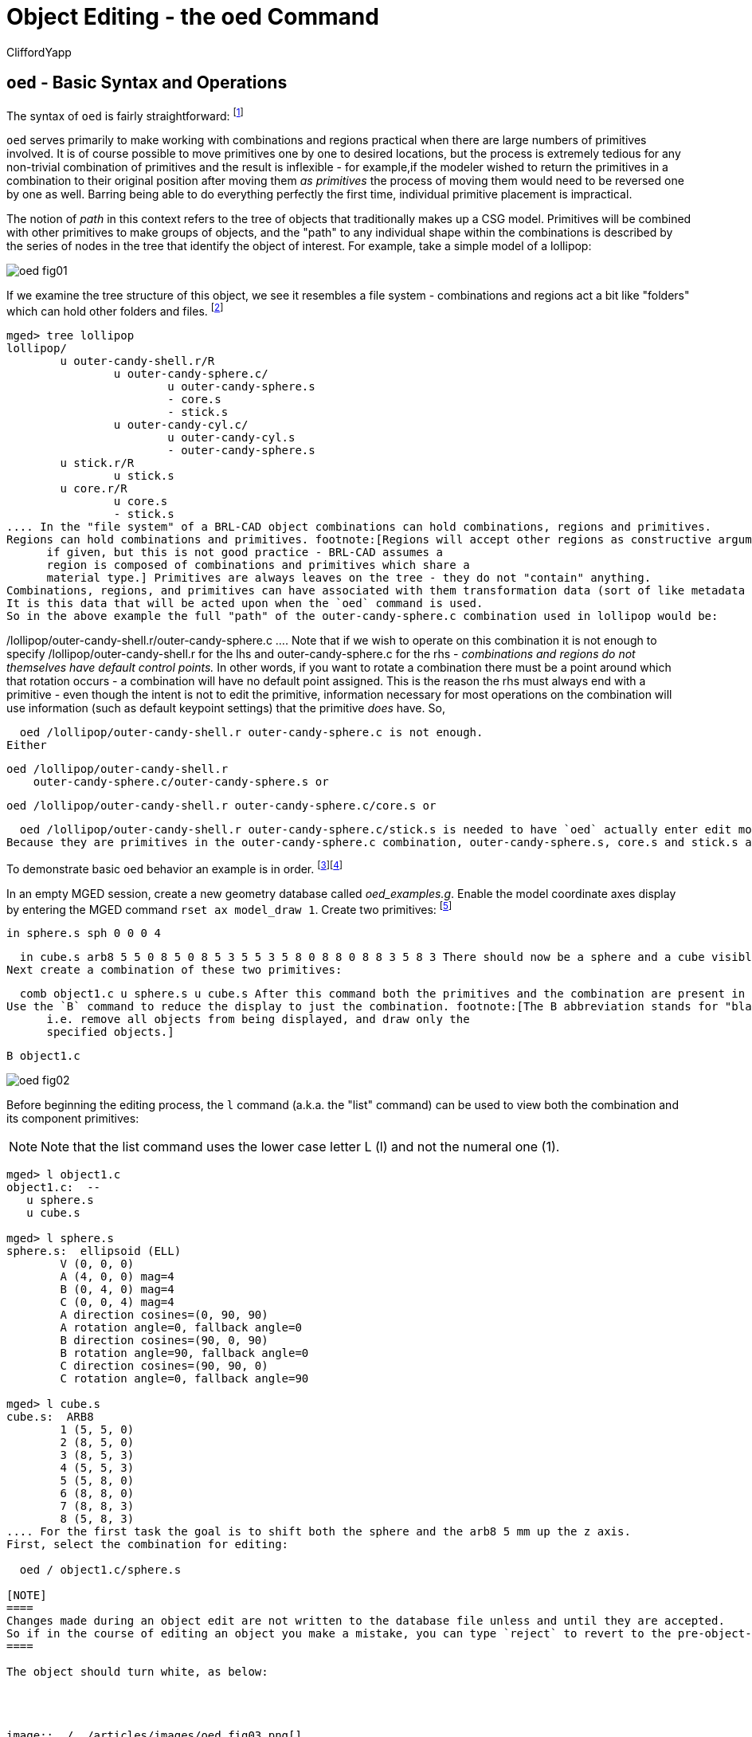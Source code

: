 = Object Editing - the oed Command
CliffordYapp

[[_oed_basic_syntax_and_operations]]
== `oed` - Basic Syntax and Operations

The syntax of `oed` is fairly straightforward: footnote:[Note: lhs is an abbreviation for left
      hand side and rhs similarly stands for right hand side, given the
      assumption that a path is displayed as an ASCII stream with left
      to right text orientation (e.g. /toplevel/level-1/level-2/etc.)]
// <cmdsynopsis sepchar=" ">
//       <command>oed</command>
//       <arg choice="req" rep="norepeat"><replaceable>path_lhs</replaceable></arg>
//       <arg choice="req" rep="norepeat"><replaceable>path_rhs</replaceable></arg>
//     </cmdsynopsis>

`oed` serves primarily to make working with combinations and regions practical when there are large numbers of primitives involved.
It is of course possible to move primitives one by one to desired locations, but the process is extremely tedious for any non-trivial combination of primitives and the result is inflexible - for example,if the modeler wished to return the primitives in a combination to their original position after moving them _as primitives_ the process of moving them would need to be reversed one by one as well.
Barring being able to do everything perfectly the first time, individual primitive placement is impractical.

The notion of _path_ in this context refers to the tree of objects that traditionally makes up a CSG model.
Primitives will be combined with other primitives to make groups of objects, and the "path" to any individual shape within the combinations is described by the series of nodes in the tree that identify the object of interest.
For example, take a simple model of a lollipop:




image::../../articles/images/oed_fig01.png[]

If we examine the tree structure of this object, we see it resembles a file system - combinations and regions act a bit like "folders" which can hold other folders and files. footnote:[When tree structures are displayed, a "/" suffix denotes
      a combination and a "/R" denotes a combination that is a region.]

....

mged> tree lollipop
lollipop/
	u outer-candy-shell.r/R
		u outer-candy-sphere.c/
			u outer-candy-sphere.s
			- core.s
			- stick.s
		u outer-candy-cyl.c/
			u outer-candy-cyl.s
			- outer-candy-sphere.s
	u stick.r/R
		u stick.s
	u core.r/R
		u core.s
		- stick.s
.... In the "file system" of a BRL-CAD object combinations can hold combinations, regions and primitives.
Regions can hold combinations and primitives. footnote:[Regions will accept other regions as constructive arguments
      if given, but this is not good practice - BRL-CAD assumes a
      region is composed of combinations and primitives which share a
      material type.] Primitives are always leaves on the tree - they do not "contain" anything.
Combinations, regions, and primitives can have associated with them transformation data (sort of like metadata in a file system) that tells BRL-CAD how to manipulate the combination, region, or primitive in question.
It is this data that will be acted upon when the `oed` command is used.
So in the above example the full "path" of the outer-candy-sphere.c combination used in lollipop would be: 

....

/lollipop/outer-candy-shell.r/outer-candy-sphere.c
.... Note that if we wish to operate on this combination it is not enough to specify /lollipop/outer-candy-shell.r for the lhs and outer-candy-sphere.c for the rhs - _combinations and
    regions do not themselves have default control points._ In other words, if you want to rotate a combination there must be a point around which that rotation occurs - a combination will have no default point assigned.
This is the reason the rhs must always end with a  primitive - even though the intent is not to edit the primitive, information necessary for most operations on the combination will use information (such as default keypoint settings) that the primitive _does_ have.
So, 

  oed /lollipop/outer-candy-shell.r outer-candy-sphere.c is not enough.
Either 

  oed /lollipop/outer-candy-shell.r
      outer-candy-sphere.c/outer-candy-sphere.s or 

  oed /lollipop/outer-candy-shell.r outer-candy-sphere.c/core.s or 

  oed /lollipop/outer-candy-shell.r outer-candy-sphere.c/stick.s is needed to have `oed` actually enter edit mode on lollipop's outer-candy-sphere.c.
Because they are primitives in the outer-candy-sphere.c combination, outer-candy-sphere.s, core.s and stick.s are all legal - there will be illustrations later of the consequences of different primitive choices.

To demonstrate basic `oed` behavior an example is in order. footnote:[Bear in mind that these examples will be using very basic
      primitives for the sake of simplicity and it is not guaranteed
      that they will behave well for things like raytracing. In this
      document raytraced screenshots are included to aid visualization.
      Most of them are simple but there are sometimes a number of extra
      steps needed to actually allow the objects to be raytraced with
      the results seen here.]footnote:[path_lhs will be set to "/" for these
      simple cases - this means either we will be working with
      combinations that are not contained within any other combination/region
      or the intent is to transform every instance of
      the combination/region present regardless of where it appears in the
      tree structure.  "/" denotes the toplevel lhs path, or the "root of all
      trees" in the database.  Because every object in the database exists
      "on its own" at the top level as well as inside tree structures,
      operating on any object with a "/" path_lhs will always edit the matrix
      associated with that particular combination/region independently
      of any other transformations applied within tree structures.]

In an empty MGED session, create a new geometry database called __oed_examples.g__.
Enable the model coordinate axes display by entering the MGED command ``rset ax model_draw 1``.
Create two primitives: footnote:[This document will respect the normal BRL-CAD naming
      convention: use the .s extension for primitives, the .c
      extension for combinations below regions, and the .r extension
      for regions.  Combinations above regions have no extension.]

  in sphere.s sph 0 0 0 4

  in cube.s arb8 5 5 0 8 5 0 8 5 3 5 5 3 5 8 0 8 8 0 8 8 3 5 8 3 There should now be a sphere and a cube visible on the screen.
Next create a combination of these two primitives: 

  comb object1.c u sphere.s u cube.s After this command both the primitives and the combination are present in the display, which will result in overlaps.
Use the `B` command to reduce the display to just the combination. footnote:[The B abbreviation stands for "blast" -
      i.e. remove all objects from being displayed, and draw only the
      specified objects.]

  B object1.c




image::../../articles/images/oed_fig02.png[]

Before beginning the editing process, the `l` command (a.k.a.
the "list" command) can be used to view both the combination and its component primitives: 

[NOTE]
====
Note that the list command uses the lower case letter L (l) and not the numeral one (1).
====

....

mged> l object1.c
object1.c:  --
   u sphere.s
   u cube.s

mged> l sphere.s
sphere.s:  ellipsoid (ELL)
	V (0, 0, 0)
	A (4, 0, 0) mag=4
	B (0, 4, 0) mag=4
	C (0, 0, 4) mag=4
	A direction cosines=(0, 90, 90)
	A rotation angle=0, fallback angle=0
	B direction cosines=(90, 0, 90)
	B rotation angle=90, fallback angle=0
	C direction cosines=(90, 90, 0)
	C rotation angle=0, fallback angle=90

mged> l cube.s
cube.s:  ARB8
	1 (5, 5, 0)
	2 (8, 5, 0)
	3 (8, 5, 3)
	4 (5, 5, 3)
	5 (5, 8, 0)
	6 (8, 8, 0)
	7 (8, 8, 3)
	8 (5, 8, 3)
.... For the first task the goal is to shift both the sphere and the arb8 5 mm up the z axis.
First, select the combination for editing: 

  oed / object1.c/sphere.s

[NOTE]
====
Changes made during an object edit are not written to the database file unless and until they are accepted.
So if in the course of editing an object you make a mistake, you can type `reject` to revert to the pre-object-edit-mode values and exit object edit mode. 
====

The object should turn white, as below:




image::../../articles/images/oed_fig03.png[]

Once selected, use the `translate` command to shift the combination up the z axis. 

  translate 0 0 5 Both the sphere and the cube should have shifted together.




image::../../articles/images/oed_fig04.png[]

To accept the edit and end object edit mode type ``accept``: 

  accept




image::../../articles/images/oed_fig05.png[]

Now, use `l` to again examine the combination and its component primitives. 

....

mged> l object1.c
object1.c:  --
   u sphere.s [0,0,5]
   u cube.s [0,0,5]

mged> l sphere.s
sphere.s:  ellipsoid (ELL)
	V (0, 0, 0)
	A (4, 0, 0) mag=4
	B (0, 4, 0) mag=4
	C (0, 0, 4) mag=4
	A direction cosines=(0, 90, 90)
	A rotation angle=0, fallback angle=0
	B direction cosines=(90, 0, 90)
	B rotation angle=90, fallback angle=0
	C direction cosines=(90, 90, 0)
	C rotation angle=0, fallback angle=90

mged> l cube.s
cube.s:  ARB8
	1 (5, 5, 0)
	2 (8, 5, 0)
	3 (8, 5, 3)
	4 (5, 5, 3)
	5 (5, 8, 0)
	6 (8, 8, 0)
	7 (8, 8, 3)
	8 (5, 8, 3)
....

Notice that the primitives have not changed, but the combination now contains additional information.
It has recorded that both sphere.s and cube.s have been shifted up the z axis 5 mm.
Select object1.c again and apply a rotation as well: 

  oed / object1.c/sphere.s

  rot 0 0 90

  accept




image::../../articles/images/oed_fig06.png[]

Another check with `l` shows still more information stored at the combination level, but the primitives are again unchanged. 

....

mged> l object1.c
object1.c:  --
   u sphere.s az=90, el=0,  [0,0,5]
   u cube.s az=90, el=0,  [0,0,5]

mged> l sphere.s
sphere.s:  ellipsoid (ELL)
	V (0, 0, 0)
	A (4, 0, 0) mag=4
	B (0, 4, 0) mag=4
	C (0, 0, 4) mag=4
	A direction cosines=(0, 90, 90)
	A rotation angle=0, fallback angle=0
	B direction cosines=(90, 0, 90)
	B rotation angle=90, fallback angle=0
	C direction cosines=(90, 90, 0)
	C rotation angle=0, fallback angle=90

mged> l cube.s
cube.s:  ARB8
	1 (5, 5, 0)
	2 (8, 5, 0)
	3 (8, 5, 3)
	4 (5, 5, 3)
	5 (5, 8, 0)
	6 (8, 8, 0)
	7 (8, 8, 3)
	8 (5, 8, 3)
....

What if a modeler DID want the primitives to be the elements changed?  There exists a command called `push` that will perform this operation.
(So called because it "pushes" the transformations at the upper levels down to the primitives.)  Be warned that this change, once done, is difficult to undo.
Witness its effect on this example: 

  push object1.c

....

mged> l object1.c
object1.c:  --
   u sphere.s
   u cube.s

mged> l sphere.s
sphere.s:  ellipsoid (ELL)
	V (0, 0, 5)
	A (0, -4, 0) mag=4
	B (4, 0, 0) mag=4
	C (0, 0, 4) mag=4
	A direction cosines=(90, 180, 90)
	A rotation angle=270, fallback angle=0
	B direction cosines=(0, 90, 90)
	B rotation angle=0, fallback angle=0
	C direction cosines=(90, 90, 0)
	C rotation angle=0, fallback angle=90

mged> l cube.s
cube.s:  ARB8
	1 (5, -5, 5)
	2 (5, -8, 5)
	3 (5, -8, 8)
	4 (5, -5, 8)
	5 (8, -5, 5)
	6 (8, -8, 5)
	7 (8, -8, 8)
	8 (8, -5, 8)
.... Now the primitives have changed, and the combination is back to being just a boolean operation on primitives.
These operations COULD be undone, but there is no equivalent "pull" command to automatically undo them.
By design, `push` replaces the stored transformations by their results and removes the transformation information.
This means reversing a `push` requires additional transformations and another push to return things to their original state.
Any complex sequence of transformations becomes hard to undo - use `push` with care!

[[_right_hand_path_section]]
== Right Hand Path Selection - Reasons andImplications

Notice in the previous section that sphere.s was selected when using the `oed` command as part of the path_rhs.
What would the impact have been had cube.s been selected instead? 

Using the commands shown below, clear the old object1.c tree from MGED, re-insert the primitives, and make a combination as before.
This time make two objects using the same primitives, for later use.
At the moment, only the object2.c combination will be displayed. 

  killtree object1.c

  in sphere.s sph 0 0 0 4

  in cube.s arb8 5 5 0 8 5 0 8 5 3 5 5 3 5 8 0 8 8 0 8 8 3 5 8 3

  comb object1.c u sphere.s u cube.s

  comb object2.c u sphere.s u cube.s

  B object2.c In the previous section, the `translate` command was used to shift the object up the z axis.
That was a deliberate choice - `translate` moves to an absolute rather than a relative position.
Attempt the same operation, this time with the cube.s primitive selected: 

  oed / object2.c/cube.s

  translate 0 0 5

  accept




image::../../articles/images/oed_fig07.png[]

Compare the results to the previous section.
The model is indeed shifted up the z axis, but the distance is somewhat different and the cube now has one edge lined up with the z axis.
This is how `translate` works - it interprets its arguments as a _point_ at which the object should be positioned, rather than as a vector along which it should be shifted.
(To translate the object using a vector interpretation use the `tra` command instead - its arguments  (dx, dy, dz) are treated as how far to move something relative to the current position.)   In the previous section, the sphere's origin was the reference point.
Now, the cube's first coordinate is being moved to the same absolute position - with different overall results for the model. 

As one further illustration, attempt a `rot` command with the cube selected and then again with the sphere selected: 

  oed / object2.c/cube.s

  rot 0 90 0

  accept

  oed / object2.c/sphere.s

  rot 0 90 0

  accept The first `rot` command rotated the model around a line parallel to the y axis using the first coordinate of cube.s.
The second rotation started from the results of the previous rotation and rotated again around a line parallel to the y axis, but this time using the origin of sphere.s. 

The `l` command provides a look at the final result:




image::../../articles/images/oed_fig08.png[]



....

mged> l object2.c
object2.c:  --
   u sphere.s az=180, el=0,  [-5,5,5]
   u cube.s az=180, el=0,  [-5,5,5]
....

Selection of a particular primitive when using `oed` will depend on the particular situation.
Combinations do not have control points of their own, and thus cannot provide any basis for these operations - a primitive MUST be supplied for every `oed` operation. 

[[_flexible_manipulation]]
== Flexible Manipulation with _keypoint_

It might be reasonable to expect the `oed` command to use the center of the combination bounding box as a default if no primitive is supplied and/or take as an optional parameter an explicit keypoint setting, but this is not the current behavior of BRL-CAD as of version 7.12 - a primitive is required.
As seen in the previous section, the `oed` uses the specified primitive to select a point from which translations/rotations/etc.
are defined.
BRL-CAD's term for this point is the __keypoint__.
For cases where it is not practical to select a primitive that will provide the correct keypoint, BRL-CAD does offer an option for explicitly setting the keypoint. 

For example, to rotate object2.c around the z axis intersecting point (2,2,0) the keypoint must be set explicitly - this is not a point that can be selected by identifying a primitive. 

First, check the current keypoint value: footnote:[Note that keypoint is a meaningless concept until in object
      edit mode, so the first step is to enter that mode.]

  oed / object2.c/sphere.s

  keypoint

  (null) (-5, 5, 5) In order to set a new keypoint, we simply supply an x y z style coordinate option to the keypoint command: 

  keypoint 2 2 0

  keypoint

  user-specified (2, 2, 0) Notice that the keynote report identifies this keypoint as user-specified.
Having set this new keypoint, we can now rotate about it: 

  rot 0 0 90

  accept


image::../../articles/images/oed_fig09.png[]


....

mged> l object2.c
object2.c:  --
   u sphere.s az=270, el=0,  [5,9,5]
   u cube.s az=270, el=0,  [5,9,5]
....

Notice that it is getting increasingly difficult to identify the transformations that will restore the original shape positions.
There is no keypoint history mechanism so remember to carefully track what is done if retracing the steps performed on an object is important.

[[_sub_combination_editing]]
== Sub-Combination Editing - using Left Hand PathSelection

The importance of the _path_lhs_ portion of the `oed` command is better understood in the case of more complex objects.
To illustrate such a case, a new shape and additional combination structures are added: 

  in cone.s trc -4 0 4 0 0 4 2 .01

  comb object3.c u cone.s u object1.c

  r bigobject.r u object1.c u object3.c

  B bigobject.r




image::../../articles/images/oed_fig10.png[]



....

mged> tree bigobject.r
bigobject.r/R
	u object1.c/
		u sphere.s
		u cube.s
	u object3.c/
		u cone.s
		u object1.c/
			u sphere.s
			u cube.s
....

The first goal is to translate object1.c inside bigobject.r 4mm in the positive z direction without impacting any other part of the model.
This means the object1.c inside object3.c inside bigobject.r should NOT be changed.
A first attempt might be to work directly with object1.c: 

....

mged> l object1.c
object1.c:  --
   u sphere.s
   u cube.s
....

  oed / object1.c/sphere.s

  Error: Unable to find solid matching path

An error is returned, because this command attempts to edit object1.c as a top level object and it is not currently in display as a top level object due to the previous `B` cleanup.
However, MGED does not _force_ object1.c out of the display when bigobject.r is displayed.
Assuming it was still present (simulate this by entering `B bigobject.r object1.c` into the MGED prompt) the previous command would have a different result: 

  B bigobject.r object1.c

  oed / object1.c/sphere.s




image::../../articles/images/oed_fig11.png[]

BRL-CAD is now in object edit mode, and visually it looks like it is highlighting precisely the part of the model targeted for translation.
However, when translated: 

  tra 0 0 4

  accept

  B bigobject.r object1.c




image::../../articles/images/oed_fig12.png[]

BOTH the object1.c present in bigobject.r and the definition of object1.c in object3.c have been translated - only one instance of the sphere and cube combination is visible.
This is a subtle problem, but remember the original goal was to move ONLY the object1.c inside bigobject.r - this technique moved more than that.
It would be especially problematic if a modeler didn't realize that object1.c was still in the display (assuming it is intended only as a sub-object for other objects) and the above command visually "did the right thing" - before re-running the `B` command the result would look correct.
There are two reliable hints something is wrong.
If the `l` is run on bigobject.r, no transformation matrix is observed next to object1.c: 

....

mged> l bigobject.r
bigobject.r:  REGION id=1005  (air=0, los=100, GIFTmater=1) --
   u object1.c
   u object3.c
.... and examining the `l` readout for all object1.c instances the results are identical, when the bigobject.r's object1.c was intended to change: 

....

mged> l bigobject.r/object1.c
bigobject.r/object1.c:  --
   u sphere.s [0,0,4]
   u cube.s [0,0,4]

mged> l bigobject.r/object3.c/object1.c
bigobject.r/object3.c/object1.c:  --
   u sphere.s [0,0,4]
   u cube.s [0,0,4]

mged> l object1.c
object1.c:  --
   u sphere.s [0,0,4]
   u cube.s [0,0,4]
....

The correct way to do the above task would be to use _path_lhs_ to identify precisely where the transformation is to occur.
Remember in the beginning of the article the lollipop example showed instances of lhs path usage - this is an example where it is needed.
First, object2.c must be returned to its previous position: 

  oed / object1.c/sphere.s

  tra 0 0 -4

  accept

  B bigobject.r Next the correct commands are entered: 

  oed /bigobject.r object1.c/sphere.s

  tra 0 0 4

  accept

  B bigobject.r


image::../../articles/images/oed_fig13.png[]

Visually it is already clearer - there are now two offset object1.c combinations in the display.
Repeating the `l` command also shows the expected results, with the combination showing a transformation matrix and the object1.c reports showing differences: 

....

mged> l bigobject.r
bigobject.r:  REGION id=1005  (air=0, los=100, GIFTmater=1) --
   u object1.c [0,0,4]
   u object3.c

mged> l bigobject.r/object1.c
bigobject.r/object1.c:  --
   u sphere.s [0,0,4]
   u cube.s [0,0,4]

mged> l bigobject.r/object3.c/object1.c
bigobject.r/object3.c/object1.c:  --
   u sphere.s
   u cube.s

mged> l object1.c
object1.c:  --
   u sphere.s
   u cube.s
....

There is a lot of potential here for unintended consequences.
On the other hand, in some cases the modeler may _want_ all instances of object1.c to pick up the changes.
Awareness of the dangers inherent to this type of operation is an important skill for a modeler to acquire. footnote:[(Obviously, this example was intended for behavior
      demonstration and not as an example of best-practice modeling.)]

== Summary

The major points of the `oed` command are: 

* `oed` is the standard tool when working with combinations and regions instead of primitives. 
* Object edit mode does not alter primitives directly but instead works on a transformation matrix that BRL-CAD uses when interpreting the primitive. 
* BRL-CAD requires that a primitive shape be supplied at the end of the _path_rhs_ for all object edit mode operations. 
* `push` is used to force changes corresponding to the transformation down to the primitives, but the operation is destructive in that it replaces the previous information defining the primitive. 
* _keypoint_ is used in object edit mode as the point moved by `translate` operations and around with rotations occur - it is set from the primitive supplied to `oed` but can also be set manually when in object edit mode with the `keynote`	  command. 
* When editing objects inside other objects it is important to remember to use _path_lhs_ to precisely identify the shape to be worked on - subtle and messy errors are possible if the wrong path is used. 
* When using `oed` in a script, the object must be in view so a `B` or `draw` command to select the object must be entered before using the `oed` command on it. 

// <acknowledgements>
//   <para>
//     Thanks to Christopher Sean Morrison, Paul Tanenbaum and Ruth Foutz for proofreading, suggestions and corrections.
//   </para>
// </acknowledgements>
